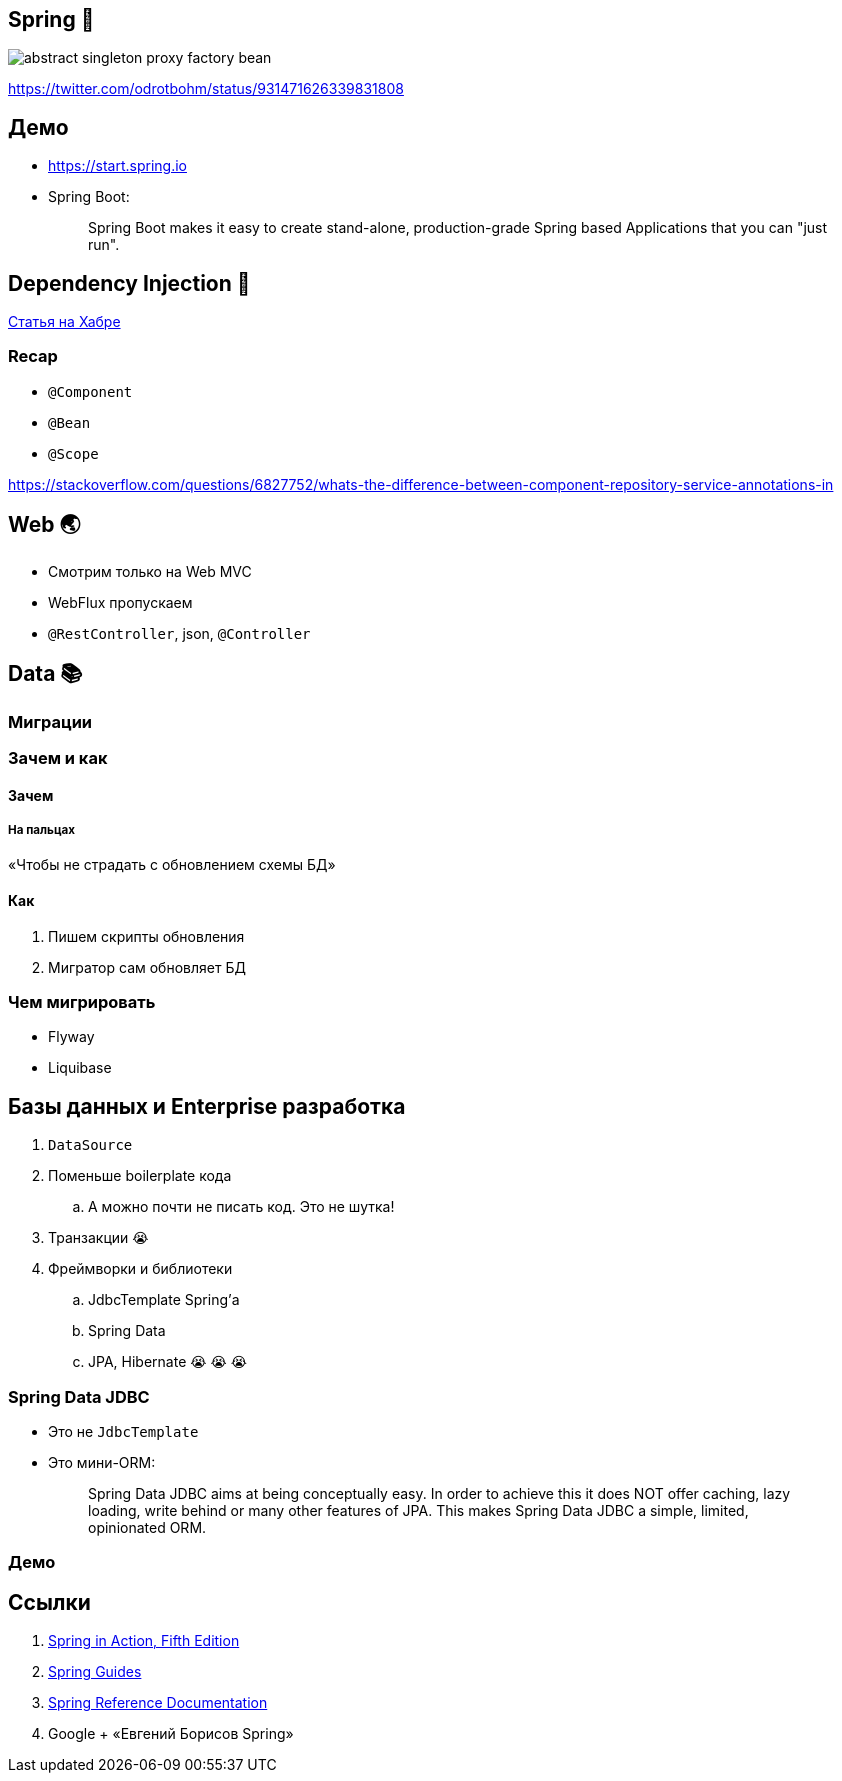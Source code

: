 == Spring 🌱

image:abstract-singleton-proxy-factory-bean.jpeg[]

https://twitter.com/odrotbohm/status/931471626339831808

== Демо

* https://start.spring.io
* Spring Boot:
+
> Spring Boot makes it easy to create stand-alone, production-grade Spring based Applications that you can "just run".

== Dependency Injection 💉

https://habr.com/ru/post/350068/[Статья на Хабре]

=== Recap

* `@Component`
* `@Bean`
* `@Scope`

https://stackoverflow.com/questions/6827752/whats-the-difference-between-component-repository-service-annotations-in

== Web 🌏

* Смотрим только на Web MVC
* WebFlux пропускаем
* `@RestController`, json, `@Controller`

== Data 📚

=== Миграции

=== Зачем и как

==== Зачем

===== На пальцах

«Чтобы не страдать с обновлением схемы БД»

==== Как

. Пишем скрипты обновления
. Мигратор сам обновляет БД

=== Чем мигрировать

* Flyway
* Liquibase

== Базы данных и Enterprise разработка

. `DataSource`
. Поменьше boilerplate кода
.. А можно почти не писать код.
Это не шутка!
. Транзакции 😭
. Фреймворки и библиотеки
.. JdbcTemplate Spring'а
.. Spring Data
.. JPA, Hibernate 😭 😭 😭

=== Spring Data JDBC

* Это не `JdbcTemplate`
* Это мини-ORM:
+
> Spring Data JDBC aims at being conceptually easy.
In order to achieve this it does NOT offer caching, lazy loading, write behind or many other features of JPA.
This makes Spring Data JDBC a simple, limited, opinionated ORM.

=== Демо

== Ссылки

. https://www.manning.com/books/spring-in-action-fifth-edition[Spring in Action, Fifth Edition]
. https://spring.io/guides[Spring Guides]
. https://docs.spring.io/spring-framework/docs/current/reference/html/[Spring Reference Documentation]
. Google + «Евгений Борисов Spring»